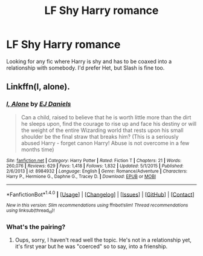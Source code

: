 #+TITLE: LF Shy Harry romance

* LF Shy Harry romance
:PROPERTIES:
:Author: Johnsmitish
:Score: 7
:DateUnix: 1494789771.0
:DateShort: 2017-May-14
:FlairText: Request
:END:
Looking for any fic where Harry is shy and has to be coaxed into a relationship with somebody. I'd prefer Het, but Slash is fine too.


** Linkffn(I, alone).
:PROPERTIES:
:Author: Lenrivk
:Score: 2
:DateUnix: 1494792931.0
:DateShort: 2017-May-15
:END:

*** [[http://www.fanfiction.net/s/8984932/1/][*/I, Alone/*]] by [[https://www.fanfiction.net/u/3252342/EJ-Daniels][/EJ Daniels/]]

#+begin_quote
  Can a child, raised to believe that he is worth little more than the dirt he sleeps upon, find the courage to rise up and face his destiny or will the weight of the entire Wizarding world that rests upon his small shoulder be the final straw that breaks him? (This is a seriously abused Harry - forget canon Harry! Abuse is not overcome in a few months time)
#+end_quote

^{/Site/: [[http://www.fanfiction.net/][fanfiction.net]] *|* /Category/: Harry Potter *|* /Rated/: Fiction T *|* /Chapters/: 21 *|* /Words/: 260,076 *|* /Reviews/: 629 *|* /Favs/: 1,418 *|* /Follows/: 1,832 *|* /Updated/: 5/1/2015 *|* /Published/: 2/6/2013 *|* /id/: 8984932 *|* /Language/: English *|* /Genre/: Romance/Adventure *|* /Characters/: Harry P., Hermione G., Daphne G., Tracey D. *|* /Download/: [[http://www.ff2ebook.com/old/ffn-bot/index.php?id=8984932&source=ff&filetype=epub][EPUB]] or [[http://www.ff2ebook.com/old/ffn-bot/index.php?id=8984932&source=ff&filetype=mobi][MOBI]]}

--------------

*FanfictionBot*^{1.4.0} *|* [[[https://github.com/tusing/reddit-ffn-bot/wiki/Usage][Usage]]] | [[[https://github.com/tusing/reddit-ffn-bot/wiki/Changelog][Changelog]]] | [[[https://github.com/tusing/reddit-ffn-bot/issues/][Issues]]] | [[[https://github.com/tusing/reddit-ffn-bot/][GitHub]]] | [[[https://www.reddit.com/message/compose?to=tusing][Contact]]]

^{/New in this version: Slim recommendations using/ ffnbot!slim! /Thread recommendations using/ linksub(thread_id)!}
:PROPERTIES:
:Author: FanfictionBot
:Score: 1
:DateUnix: 1494792952.0
:DateShort: 2017-May-15
:END:


*** What's the pairing?
:PROPERTIES:
:Author: ItsSpicee
:Score: 1
:DateUnix: 1494822666.0
:DateShort: 2017-May-15
:END:

**** Oups, sorry, I haven't read well the topic. He's not in a relationship yet, it's first year but he was "coerced" so to say, into a frienship.
:PROPERTIES:
:Author: Lenrivk
:Score: 1
:DateUnix: 1494861162.0
:DateShort: 2017-May-15
:END:
